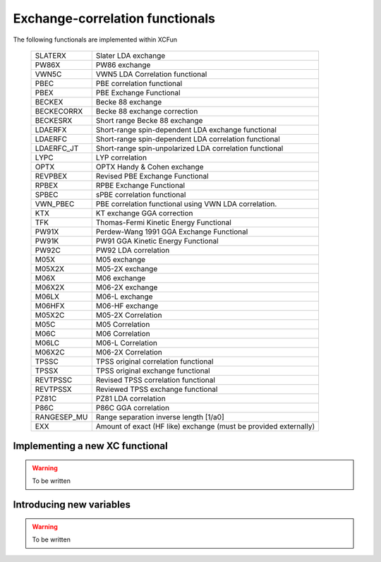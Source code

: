 .. _functionals:

Exchange-correlation functionals
================================

The following functionals are implemented within XCFun

   ===========    ========
   SLATERX        Slater LDA exchange
   PW86X          PW86 exchange
   VWN5C          VWN5 LDA Correlation functional
   PBEC           PBE correlation functional
   PBEX           PBE Exchange Functional
   BECKEX         Becke 88 exchange
   BECKECORRX     Becke 88 exchange correction
   BECKESRX       Short range Becke 88 exchange
   LDAERFX        Short-range spin-dependent LDA 
                  exchange functional
   LDAERFC        Short-range spin-dependent LDA 
                  correlation functional
   LDAERFC_JT     Short-range spin-unpolarized LDA 
                  correlation functional
   LYPC           LYP correlation
   OPTX           OPTX Handy & Cohen exchange
   REVPBEX        Revised PBE Exchange Functional
   RPBEX          RPBE Exchange Functional
   SPBEC          sPBE correlation functional
   VWN_PBEC       PBE correlation functional using VWN LDA 
                  correlation.
   KTX            KT exchange GGA correction
   TFK            Thomas-Fermi Kinetic Energy Functional
   PW91X          Perdew-Wang 1991 GGA Exchange Functional
   PW91K          PW91 GGA Kinetic Energy Functional
   PW92C          PW92 LDA correlation
   M05X           M05 exchange
   M05X2X         M05-2X exchange
   M06X           M06 exchange
   M06X2X         M06-2X exchange
   M06LX          M06-L exchange
   M06HFX         M06-HF exchange
   M05X2C         M05-2X Correlation
   M05C           M05 Correlation
   M06C           M06 Correlation
   M06LC          M06-L Correlation
   M06X2C         M06-2X Correlation
   TPSSC          TPSS original correlation functional
   TPSSX          TPSS original exchange functional
   REVTPSSC       Revised TPSS correlation functional
   REVTPSSX       Reviewed TPSS exchange functional
   PZ81C          PZ81 LDA correlation
   P86C           P86C GGA correlation
   RANGESEP_MU    Range separation inverse length [1/a0]
   EXX            Amount of exact (HF like) exchange 
                  (must be provided externally)
   ===========    ========


Implementing a new XC functional
--------------------------------

.. warning:: To be written

Introducing new variables
-------------------------

.. warning:: To be written
